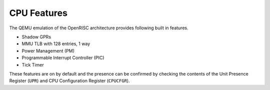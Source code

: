 CPU Features
============

The QEMU emulation of the OpenRISC architecture provides following built in
features.

- Shadow GPRs
- MMU TLB with 128 entries, 1 way
- Power Management (PM)
- Programmable Interrupt Controller (PIC)
- Tick Timer

These features are on by default and the presence can be confirmed by checking
the contents of the Unit Presence Register (``UPR``) and CPU Configuration
Register (``CPUCFGR``).
